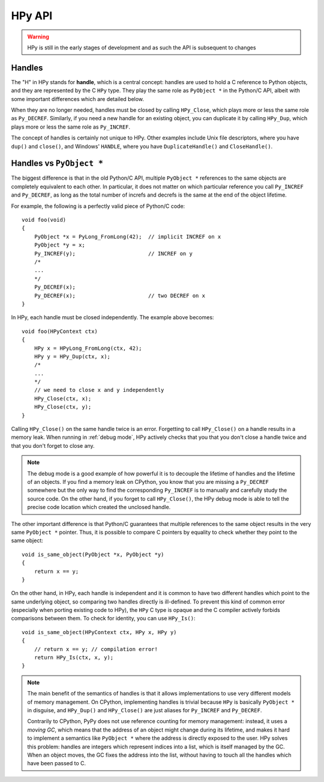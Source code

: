 HPy API
=======

.. warning::
   HPy is still in the early stages of development and as such the API is
   subsequent to changes

Handles
-------

The "H" in HPy stands for **handle**, which is a central concept: handles are
used to hold a C reference to Python objects, and they are represented by the
C ``HPy`` type.  They play the same role as ``PyObject *`` in the Python/C
API, albeit with some important differences which are detailed below.

When they are no longer needed, handles must be closed by calling
``HPy_Close``, which plays more or less the same role as ``Py_DECREF``.
Similarly, if you need a new handle for an existing object, you can duplicate
it by calling ``HPy_Dup``, which plays more or less the same role as
``Py_INCREF``.

The concept of handles is certainly not unique to HPy. Other examples include
Unix file descriptors, where you have ``dup()`` and ``close()``, and Windows'
``HANDLE``, where you have ``DuplicateHandle()`` and ``CloseHandle()``.


Handles vs ``PyObject *``
-------------------------

.. XXX I don't like this sentence, but I can't come up with anything better
   right now. Please rephrase/rewrite :)

The biggest difference is that in the old Python/C API, multiple ``PyObject
*`` references to the same objects are completely equivalent to each other. In
particular, it does not matter on which particular reference you call
``Py_INCREF`` and ``Py_DECREF``, as long as the total number of increfs and
decrefs is the same at the end of the object lifetime.

For example, the following is a perfectly valid piece of Python/C code::

  void foo(void)
  {
      PyObject *x = PyLong_FromLong(42);  // implicit INCREF on x
      PyObject *y = x;
      Py_INCREF(y);                       // INCREF on y
      /*
      ...
      */
      Py_DECREF(x);
      Py_DECREF(x);                       // two DECREF on x
  }

In HPy, each handle must be closed independently. The example above becomes::

  void foo(HPyContext ctx)
  {
      HPy x = HPyLong_FromLong(ctx, 42);
      HPy y = HPy_Dup(ctx, x);
      /*
      ...
      */
      // we need to close x and y independently
      HPy_Close(ctx, x);
      HPy_Close(ctx, y);
  }

Calling ``HPy_Close()`` on the same handle twice is an error.  Forgetting to
call ``HPy_Close()`` on a handle results in a memory leak.  When running in
:ref:`debug mode`, HPy actively checks that you that you don't close a handle
twice and that you don't forget to close any.


.. note::
  The debug mode is a good example of how powerful it is to decouple the
  lifetime of handles and the lifetime of an objects.  If you find a memory
  leak on CPython, you know that you are missing a ``Py_DECREF`` somewhere but
  the only way to find the corresponding ``Py_INCREF`` is to manually and
  carefully study the source code.  On the other hand, if you forget to call
  ``HPy_Close()``, the HPy debug mode is able to tell the precise code
  location which created the unclosed handle.


The other important difference is that Python/C guarantees that multiple
references to the same object results in the very same ``PyObject *`` pointer.
Thus, it is possible to compare C pointers by equality to check whether they
point to the same object::

    void is_same_object(PyObject *x, PyObject *y)
    {
        return x == y;
    }

On the other hand, in HPy, each handle is independent and it is common to have
two different handles which point to the same underlying object, so comparing
two handles directly is ill-defined.  To prevent this kind of common error
(especially when porting existing code to HPy), the ``HPy`` C type is opaque
and the C compiler actively forbids comparisons between them.  To check for
identity, you can use ``HPy_Is()``::

    void is_same_object(HPyContext ctx, HPy x, HPy y)
    {
        // return x == y; // compilation error!
        return HPy_Is(ctx, x, y);
    }

.. note::
   The main benefit of the semantics of handles is that it allows
   implementations to use very different models of memory management.  On
   CPython, implementing handles is trivial because ``HPy`` is basically
   ``PyObject *`` in disguise, and ``HPy_Dup()`` and ``HPy_Close()`` are just
   aliases for ``Py_INCREF`` and ``Py_DECREF``.

   Contrarily to CPython, PyPy does not use reference counting for memory
   management: instead, it uses a *moving GC*, which means that the address of
   an object might change during its lifetime, and makes it hard to implement
   a semantics like ``PyObject *`` where the address is directly exposed to
   the user.  HPy solves this problem: handles are integers which represent
   indices into a list, which is itself managed by the GC. When an object
   moves, the GC fixes the address into the list, without having to touch all
   the handles which have been passed to C.
